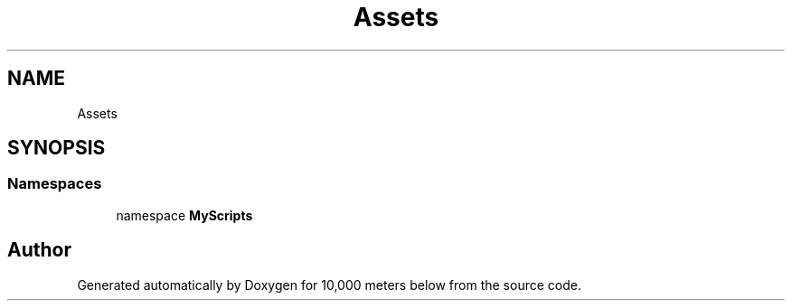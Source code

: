 .TH "Assets" 3 "Sun Dec 12 2021" "10,000 meters below" \" -*- nroff -*-
.ad l
.nh
.SH NAME
Assets
.SH SYNOPSIS
.br
.PP
.SS "Namespaces"

.in +1c
.ti -1c
.RI "namespace \fBMyScripts\fP"
.br
.in -1c
.SH "Author"
.PP 
Generated automatically by Doxygen for 10,000 meters below from the source code\&.
